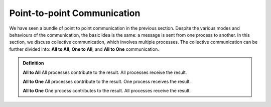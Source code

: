 Point-to-point Communication 
----------------------------

We have seen a bundle of point to point communication in the previous section. 
Despite the various modes and behaviours of the communication, the basic idea is the same: a message is sent from one process to another.
In this section, we discuss collective communication, which involves multiple processes.
The collective communication can be further divided into: **All to All**, **One to All**, and **All to One** communication.

.. admonition:: Definition

    **All to All** All processes contribute to the result. All processes receive the result.

    **All to One** All processes contribute to the result. One process receives the result.

    **All to One** One process contributes to the result. All processes receive the result.


